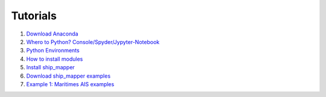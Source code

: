 Tutorials
----------


#. `Download Anaconda <https://github.com/Diego-Ibarra/ship_mapper/blob/master/tutorials/Download_Anaconda.ipynb>`_
#. `Whero to Python? Console/Spyder/Jypyter-Notebook <https://google.ca>`_
#. `Python Environments <https://github.com/Diego-Ibarra/ship_mapper/blob/master/tutorials/Python_environments.ipynb>`_
#. `How to install modules <https://google.ca>`_
#. `Install ship_mapper <https://github.com/Diego-Ibarra/ship_mapper/blob/master/tutorials/Install_ship_mapper.ipynb>`_
#. `Download ship_mapper examples <https://github.com/Diego-Ibarra/ship_mapper/blob/master/tutorials/Install_ship_mapper.ipynb>`_
#. `Example 1: Maritimes AIS examples <https://github.com/Diego-Ibarra/ship_mapper/blob/master/tutorials/Maritimes_AIS.ipynb>`_
